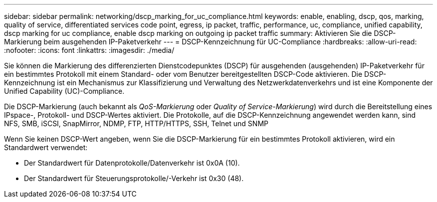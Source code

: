 ---
sidebar: sidebar 
permalink: networking/dscp_marking_for_uc_compliance.html 
keywords: enable, enabling, dscp, qos, marking, quality of service, differentiated services code point, egress, ip packet, traffic, performance, uc, compliance, unified capability, dscp marking for uc compliance, enable dscp marking on outgoing ip packet traffic 
summary: Aktivieren Sie die DSCP-Markierung beim ausgehenden IP-Paketverkehr 
---
= DSCP-Kennzeichnung für UC-Compliance
:hardbreaks:
:allow-uri-read: 
:nofooter: 
:icons: font
:linkattrs: 
:imagesdir: ./media/


[role="lead"]
Sie können die Markierung des differenzierten Dienstcodepunktes (DSCP) für ausgehenden (ausgehenden) IP-Paketverkehr für ein bestimmtes Protokoll mit einem Standard- oder vom Benutzer bereitgestellten DSCP-Code aktivieren. Die DSCP-Kennzeichnung ist ein Mechanismus zur Klassifizierung und Verwaltung des Netzwerkdatenverkehrs und ist eine Komponente der Unified Capability (UC)-Compliance.

Die DSCP-Markierung (auch bekannt als _QoS-Markierung_ oder _Quality of Service-Markierung_) wird durch die Bereitstellung eines IPspace-, Protokoll- und DSCP-Wertes aktiviert. Die Protokolle, auf die DSCP-Kennzeichnung angewendet werden kann, sind NFS, SMB, iSCSI, SnapMirror, NDMP, FTP, HTTP/HTTPS, SSH, Telnet und SNMP

Wenn Sie keinen DSCP-Wert angeben, wenn Sie die DSCP-Markierung für ein bestimmtes Protokoll aktivieren, wird ein Standardwert verwendet:

* Der Standardwert für Datenprotokolle/Datenverkehr ist 0x0A (10).
* Der Standardwert für Steuerungsprotokolle/-Verkehr ist 0x30 (48).

